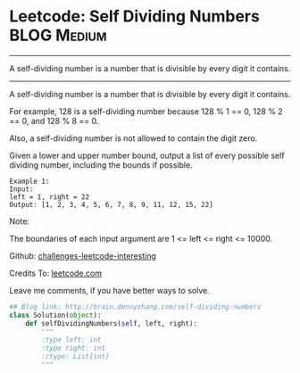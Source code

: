* Leetcode: Self Dividing Numbers                               :BLOG:Medium:
#+STARTUP: showeverything
#+OPTIONS: toc:nil \n:t ^:nil creator:nil d:nil
:PROPERTIES:
:type:     #numbers, #redo
:END:
---------------------------------------------------------------------
A self-dividing number is a number that is divisible by every digit it contains.
---------------------------------------------------------------------
A self-dividing number is a number that is divisible by every digit it contains.

For example, 128 is a self-dividing number because 128 % 1 == 0, 128 % 2 == 0, and 128 % 8 == 0.

Also, a self-dividing number is not allowed to contain the digit zero.

Given a lower and upper number bound, output a list of every possible self dividing number, including the bounds if possible.
#+BEGIN_EXAMPLE
Example 1:
Input: 
left = 1, right = 22
Output: [1, 2, 3, 4, 5, 6, 7, 8, 9, 11, 12, 15, 22]
#+END_EXAMPLE

Note:

The boundaries of each input argument are 1 <= left <= right <= 10000.

Github: [[url-external:https://github.com/DennyZhang/challenges-leetcode-interesting/tree/master/self-dividing-numbers][challenges-leetcode-interesting]]

Credits To: [[url-external:https://leetcode.com/problems/self-dividing-numbers/description/][leetcode.com]]

Leave me comments, if you have better ways to solve.

#+BEGIN_SRC python
## Blog link: http://brain.dennyzhang.com/self-dividing-numbers
class Solution(object):
    def selfDividingNumbers(self, left, right):
        """
        :type left: int
        :type right: int
        :rtype: List[int]
        """
#+END_SRC

